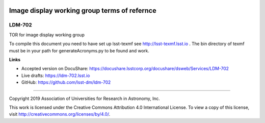 .. image:: https://img.shields.io/badge/ldm--702-lsst.io-brightgreen.svg
   :target: https://ldm-702.lsst.io
.. image:: https://travis-ci.org/lsst-dm/ldm-702.svg
   :target: https://travis-ci.org/lsst-dm/ldm-702

#############################################
Image display working group terms of refernce
#############################################

LDM-702
-------

TOR for image display working group

To compile this document you need to have set up  lsst-texmf see  http://lsst-texmf.lsst.io . The bin directory of texmf must be in your path for generateAcronyms.py to be found and work. 

**Links**

- Accepted version on DocuShare: https://docushare.lsstcorp.org/docushare/dsweb/Services/LDM-702
- Live drafts: https://ldm-702.lsst.io
- GitHub: https://github.com/lsst-dm/ldm-702

****

Copyright 2019 Association of Universities for Research in Astronomy, Inc.


This work is licensed under the Creative Commons Attribution 4.0 International License. To view a copy of this license, visit http://creativecommons.org/licenses/by/4.0/.
